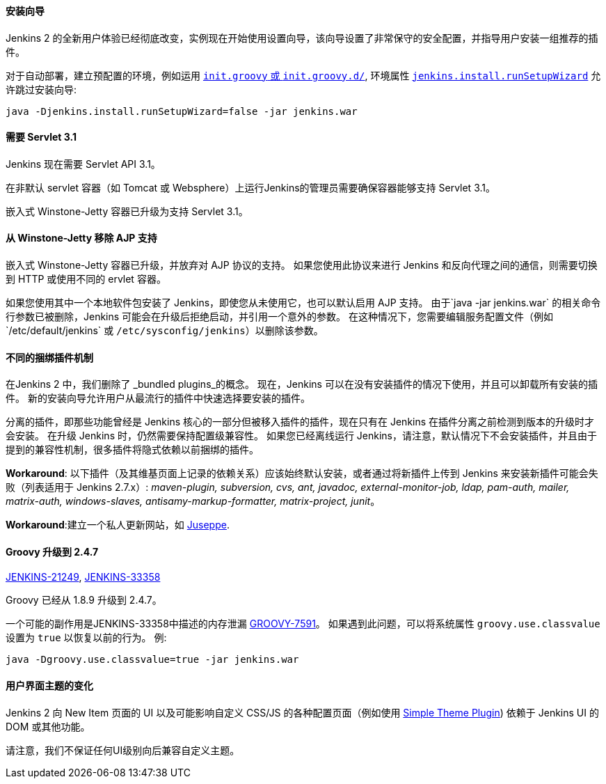 ==== 安装向导

Jenkins 2 的全新用户体验已经彻底改变，实例现在开始使用设置向导，该向导设置了非常保守的安全配置，并指导用户安装一组推荐的插件。

对于自动部署，建立预配置的环境，例如运用 https://wiki.jenkins-ci.org/display/JENKINS/Post-initialization+script[`init.groovy` 或 `init.groovy.d/`], 环境属性 https://wiki.jenkins-ci.org/display/JENKINS/Features+controlled+by+system+properties[`jenkins.install.runSetupWizard`] 允许跳过安装向导:

 java -Djenkins.install.runSetupWizard=false -jar jenkins.war


==== 需要 Servlet 3.1

Jenkins 现在需要 Servlet API 3.1。

在非默认 servlet 容器（如 Tomcat 或 Websphere）上运行Jenkins的管理员需要确保容器能够支持 Servlet 3.1。

嵌入式 Winstone-Jetty 容器已升级为支持 Servlet 3.1。


==== 从 Winstone-Jetty 移除 AJP 支持

嵌入式 Winstone-Jetty 容器已升级，并放弃对 AJP 协议的支持。 如果您使用此协议来进行 Jenkins 和反向代理之间的通信，则需要切换到 HTTP 或使用不同的 ervlet 容器。

如果您使用其中一个本地软件包安装了 Jenkins，即使您从未使用它，也可以默认启用 AJP 支持。 由于`java -jar jenkins.war` 的相关命令行参数已被删除，Jenkins 可能会在升级后拒绝启动，并引用一个意外的参数。 在这种情况下，您需要编辑服务配置文件（例如`/etc/default/jenkins` 或 `/etc/sysconfig/jenkins`）以删除该参数。


==== 不同的捆绑插件机制

在Jenkins 2 中，我们删除了 _bundled plugins_的概念。 现在，Jenkins 可以在没有安装插件的情况下使用，并且可以卸载所有安装的插件。 新的安装向导允许用户从最流行的插件中快速选择要安装的插件。

分离的插件，即那些功能曾经是 Jenkins 核心的一部分但被移入插件的插件，现在只有在 Jenkins 在插件分离之前检测到版本的升级时才会安装。 在升级 Jenkins 时，仍然需要保持配置级兼容性。 如果您已经离线运行 Jenkins，请注意，默认情况下不会安装插件，并且由于提到的兼容性机制，很多插件将隐式依赖以前捆绑的插件。

*Workaround*: 以下插件（及其维基页面上记录的依赖关系）应该始终默认安装，或者通过将新插件上传到 Jenkins 来安装新插件可能会失败（列表适用于 Jenkins 2.7.x）: _maven-plugin, subversion, cvs, ant, javadoc, external-monitor-job, ldap, pam-auth, mailer, matrix-auth, windows-slaves, antisamy-markup-formatter, matrix-project, junit_。

*Workaround*:建立一个私人更新网站，如 link:/blog/2015/07/14/juseppe-a-custom-update-site-for-jenkins/[Juseppe].


==== Groovy 升级到 2.4.7

https://issues.jenkins-ci.org/browse/JENKINS-21249[JENKINS-21249], https://issues.jenkins-ci.org/browse/JENKINS-38503[JENKINS-33358]

Groovy 已经从 1.8.9 升级到 2.4.7。

一个可能的副作用是JENKINS-33358中描述的内存泄漏 https://issues.apache.org/jira/browse/GROOVY-7591[GROOVY-7591]。 如果遇到此问题，可以将系统属性 `groovy.use.classvalue` 设置为 `true` 以恢复以前的行为。 例:

 java -Dgroovy.use.classvalue=true -jar jenkins.war


==== 用户界面主题的变化

Jenkins 2 向 New Item 页面的 UI 以及可能影响自定义 CSS/JS 的各种配置页面（例如使用 https://wiki.jenkins-ci.org/display/JENKINS/Simple+Theme+Plugin[Simple Theme Plugin]) 依赖于 Jenkins UI 的 DOM 或其他功能。

请注意，我们不保证任何UI级别向后兼容自定义主题。
